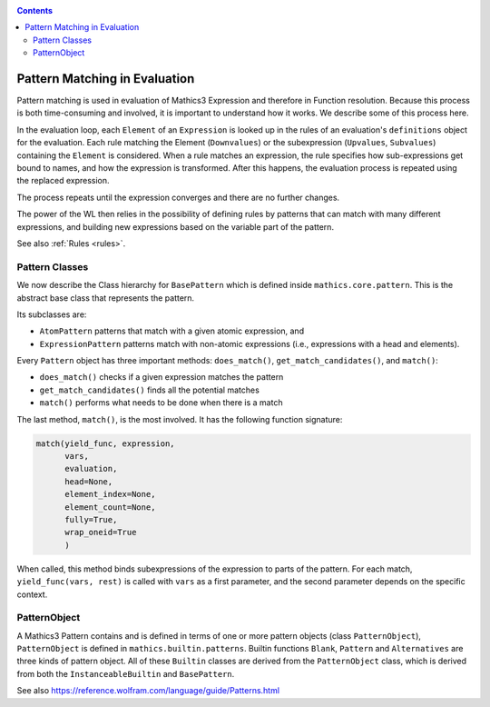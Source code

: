 
.. index:: Pattern Matching; Evaluation
.. _patternmatching:

.. contents::

==============================
Pattern Matching in Evaluation
==============================

Pattern matching is used in evaluation of Mathics3 Expression and therefore in Function resolution. Because this process is both time-consuming and involved, it is important to understand how it works. We describe some of this process here.

In the evaluation loop, each ``Element`` of an ``Expression``  is looked up in the rules of an evaluation's ``definitions`` object for the evaluation. Each rule matching the Element (``Downvalues``) or the subexpression (``Upvalues``, ``Subvalues``) containing the ``Element`` is considered.
When a rule matches an expression, the rule specifies how sub-expressions get bound to names, and how the expression is transformed. After this happens, the evaluation process is repeated using the replaced expression.

The process repeats until the expression converges and there are no further changes.

The power of the WL then relies in the possibility of defining rules by patterns that can match with many different expressions, and building new expressions based on the variable part of the pattern.

See also :ref:`Rules <rules>`.

Pattern Classes
---------------

We now describe the Class hierarchy for ``BasePattern`` which is defined inside ``mathics.core.pattern``.  This is the abstract base class that represents the pattern.

Its subclasses are:

* ``AtomPattern`` patterns that match with a given atomic expression,  and
* ``ExpressionPattern`` patterns match with non-atomic expressions (i.e., expressions with a head and elements).

Every ``Pattern`` object has three important methods: ``does_match()``, ``get_match_candidates()``, and ``match()``:

* ``does_match()`` checks if a given expression matches the pattern
* ``get_match_candidates()`` finds all the potential matches
* ``match()`` performs what needs to be done when there is a match

The last method, ``match()``, is the most involved. It has the following function signature:

.. code-block:: python

    match(yield_func, expression,
          vars,
          evaluation,
          head=None,
          element_index=None,
          element_count=None,
          fully=True,
          wrap_oneid=True
	  )

When called, this method binds subexpressions of the expression to
parts of the pattern. For each match, ``yield_func(vars, rest)`` is
called with ``vars`` as a first parameter, and the second parameter
depends on the specific context.

PatternObject
-------------

A Mathics3 Pattern contains and is defined in terms of one or more pattern objects (class ``PatternObject``), ``PatternObject`` is defined in ``mathics.builtin.patterns``.
Builtin functions ``Blank``, ``Pattern`` and ``Alternatives`` are three kinds of pattern object. All of these ``Builtin`` classes are derived from
the ``PatternObject`` class, which is derived from both the ``InstanceableBuiltin`` and ``BasePattern``.

See also `<https://reference.wolfram.com/language/guide/Patterns.html>`_
